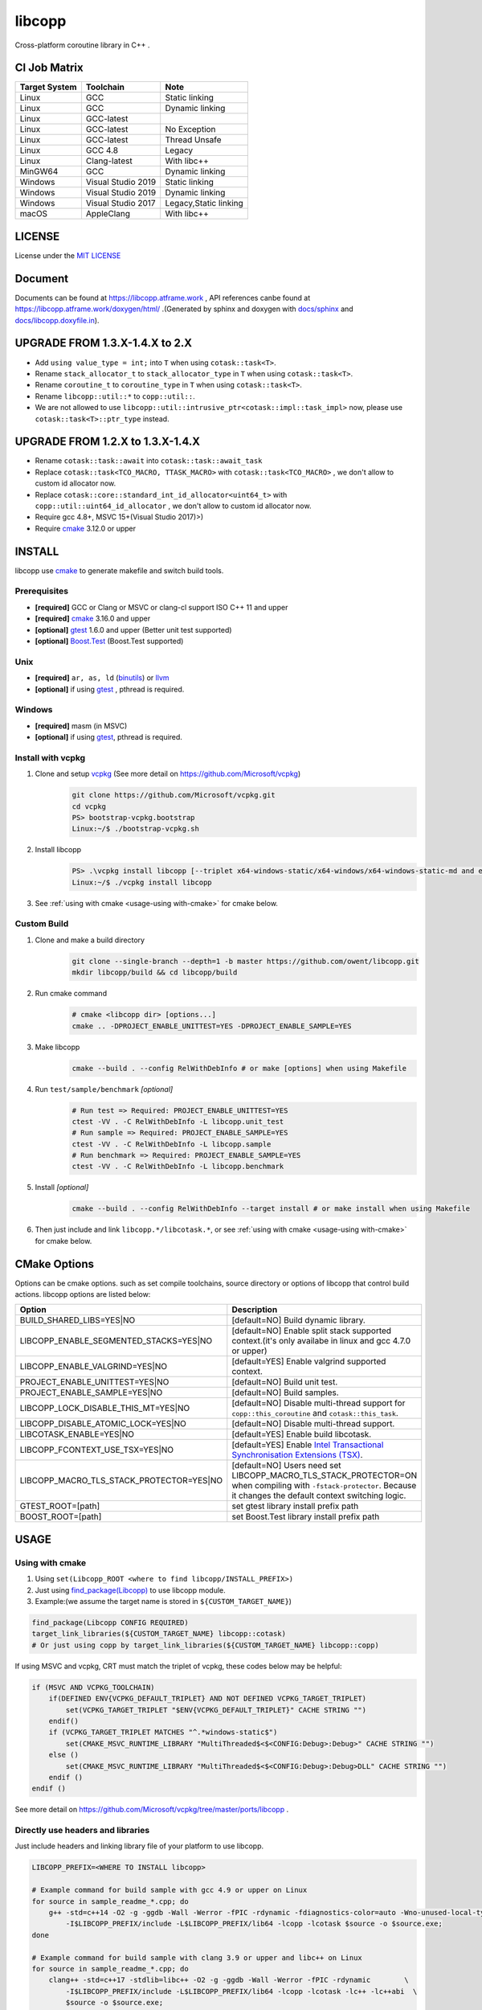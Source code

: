 libcopp
============

.. _MIT LICENSE: https://github.com/owent/libcopp/blob/v2/LICENSE
.. _`docs/libcopp.doxyfile.in`: https://github.com/owent/libcopp/blob/v2/docs/libcopp.doxyfile.in
.. _`docs/sphinx`: https://github.com/owent/libcopp/blob/v2/docs/sphinx
.. _cmake: https://cmake.org/
.. _binutils: http://www.gnu.org/software/binutils/
.. _llvm: http://llvm.org/
.. _gtest: https://github.com/google/googletest
.. _Boost.Test: (http://www.boost.org/doc/libs/release/libs/test
.. _vcpkg: https://github.com/Microsoft/vcpkg

Cross-platform coroutine library in C++ .

.. image:: https://img.shields.io/github/forks/owent/libcopp?style=social
.. image:: https://img.shields.io/github/stars/owent/libcopp?style=social

.. |release-badge| image:: https://img.shields.io/github/v/release/owent/libcopp
               :alt: Release
               :target: https://github.com/owent/libcopp/releases

.. |code-size-badge| image:: https://img.shields.io/github/languages/code-size/owent/libcopp
                     :alt: Code size
                     :target: https://github.com/owent/libcopp

.. |repo-size-badge| image:: https://img.shields.io/github/repo-size/owent/libcopp
                     :alt: Repo size
                     :target: https://github.com/owent/libcopp

.. |forks-badge| image:: https://img.shields.io/github/forks/owent/libcopp?style=social
                  :alt: Forks
                  :target: https://github.com/owent/libcopp

.. |stars-badge| image:: https://img.shields.io/github/stars/owent/libcopp?style=social
                 :alt: Stars
                 :target: https://github.com/owent/libcopp

.. |ci-badge|  image:: https://github.com/owent/libcopp/actions/workflows/main.yml/badge.svg
               :alt: CI build status
               :target: https://github.com/owent/libcopp/actions/workflows/main.yml

.. |codecov-badge|  image:: https://codecov.io/gh/owent/libcopp/branch/v2/graph/badge.svg
                    :alt: Coveralls coverage
                    :target: https://codecov.io/gh/owent/libcopp

.. |lgtm-badge|  image:: https://img.shields.io/lgtm/grade/cpp/g/owent/libcopp.svg?logo=lgtm&logoWidth=18
                 :alt: Language grade: C/C++
                 :target: https://lgtm.com/projects/g/owent/libcopp/context:cpp

|release-badge| |code-size-badge| |repo-size-badge| |ci-badge| |codecov-badge| |lgtm-badge| |forks-badge| |stars-badge|

CI Job Matrix
----------------

+---------------+--------------------+-----------------------+
| Target System | Toolchain          | Note                  |
+===============+====================+=======================+
| Linux         | GCC                | Static linking        |
+---------------+--------------------+-----------------------+
| Linux         | GCC                | Dynamic linking       |
+---------------+--------------------+-----------------------+
| Linux         | GCC-latest         |                       |
+---------------+--------------------+-----------------------+
| Linux         | GCC-latest         | No Exception          |
+---------------+--------------------+-----------------------+
| Linux         | GCC-latest         | Thread Unsafe         |
+---------------+--------------------+-----------------------+
| Linux         | GCC 4.8            | Legacy                |
+---------------+--------------------+-----------------------+
| Linux         | Clang-latest       | With libc++           |
+---------------+--------------------+-----------------------+
| MinGW64       | GCC                | Dynamic linking       |
+---------------+--------------------+-----------------------+
| Windows       | Visual Studio 2019 | Static linking        |
+---------------+--------------------+-----------------------+
| Windows       | Visual Studio 2019 | Dynamic linking       |
+---------------+--------------------+-----------------------+
| Windows       | Visual Studio 2017 | Legacy,Static linking |
+---------------+--------------------+-----------------------+
| macOS         | AppleClang         | With libc++           |
+---------------+--------------------+-----------------------+

LICENSE
------------

License under the `MIT LICENSE`_

Document
------------

Documents can be found at https://libcopp.atframe.work , API references canbe found at https://libcopp.atframe.work/doxygen/html/ .(Generated by sphinx and doxygen with `docs/sphinx`_ and `docs/libcopp.doxyfile.in`_).


UPGRADE FROM 1.3.X-1.4.X to 2.X
------------------------------------

+ Add ``using value_type = int;`` into ``T`` when using ``cotask::task<T>``.
+ Rename ``stack_allocator_t`` to ``stack_allocator_type`` in ``T`` when using ``cotask::task<T>``.
+ Rename ``coroutine_t`` to ``coroutine_type`` in ``T`` when using ``cotask::task<T>``.
+ Rename ``libcopp::util::*`` to ``copp::util::``.
+ We are not allowed to use ``libcopp::util::intrusive_ptr<cotask::impl::task_impl>`` now, please use ``cotask::task<T>::ptr_type`` instead.

UPGRADE FROM 1.2.X to 1.3.X-1.4.X
------------------------------------

+ Rename ``cotask::task::await`` into ``cotask::task::await_task``
+ Replace ``cotask::task<TCO_MACRO, TTASK_MACRO>`` with ``cotask::task<TCO_MACRO>`` , we don't allow to custom id allocator now.
+ Replace ``cotask::core::standard_int_id_allocator<uint64_t>`` with ``copp::util::uint64_id_allocator`` , we don't allow to custom id allocator now.
+ Require gcc 4.8+, MSVC 15+(Visual Studio 2017)>)
+ Require `cmake`_ 3.12.0 or upper

INSTALL
------------

| libcopp use `cmake`_ to generate makefile and switch build tools.

Prerequisites
^^^^^^^^^^^^^^^^

* **[required]** GCC or Clang or MSVC or clang-cl support ISO C++ 11 and upper
* **[required]** `cmake`_ 3.16.0 and upper
* **[optional]** `gtest`_ 1.6.0 and upper (Better unit test supported)
* **[optional]** `Boost.Test`_ (Boost.Test supported)

Unix
^^^^^^^^^^^^^^^^

* **[required]** ``ar, as, ld`` (`binutils`_) or `llvm`_
* **[optional]** if using `gtest`_ , pthread is required.

Windows
^^^^^^^^^^^^^^^^

* **[required]** masm (in MSVC)
* **[optional]** if using `gtest`_, pthread is required.

Install with vcpkg
^^^^^^^^^^^^^^^^^^^^^^^^^^^^^^^^

1. Clone and setup `vcpkg`_ (See more detail on https://github.com/Microsoft/vcpkg)
    .. code-block:: shell

        git clone https://github.com/Microsoft/vcpkg.git
        cd vcpkg
        PS> bootstrap-vcpkg.bootstrap
        Linux:~/$ ./bootstrap-vcpkg.sh

2. Install libcopp
    .. code-block:: shell

        PS> .\vcpkg install libcopp [--triplet x64-windows-static/x64-windows/x64-windows-static-md and etc...]
        Linux:~/$ ./vcpkg install libcopp

3. See :ref:`using with cmake <usage-using with-cmake>` for cmake below.

Custom Build
^^^^^^^^^^^^^^^^

1. Clone and make a build directory
    .. code-block:: shell

        git clone --single-branch --depth=1 -b master https://github.com/owent/libcopp.git 
        mkdir libcopp/build && cd libcopp/build

2. Run cmake command
    .. code-block:: shell

        # cmake <libcopp dir> [options...]
        cmake .. -DPROJECT_ENABLE_UNITTEST=YES -DPROJECT_ENABLE_SAMPLE=YES

3. Make libcopp
    .. code-block:: shell

        cmake --build . --config RelWithDebInfo # or make [options] when using Makefile

4. Run ``test/sample/benchmark`` *[optional]*
    .. code-block:: shell

        # Run test => Required: PROJECT_ENABLE_UNITTEST=YES
        ctest -VV . -C RelWithDebInfo -L libcopp.unit_test
        # Run sample => Required: PROJECT_ENABLE_SAMPLE=YES
        ctest -VV . -C RelWithDebInfo -L libcopp.sample
        # Run benchmark => Required: PROJECT_ENABLE_SAMPLE=YES
        ctest -VV . -C RelWithDebInfo -L libcopp.benchmark

5. Install *[optional]*
    .. code-block:: shell

        cmake --build . --config RelWithDebInfo --target install # or make install when using Makefile

6. Then just include and link ``libcopp.*/libcotask.*``, or see :ref:`using with cmake <usage-using with-cmake>` for cmake below.

CMake Options
----------------

Options can be cmake options. such as set compile toolchains, source directory or options of libcopp that control build actions. libcopp options are listed below:

+------------------------------------------+------------------------------------------------------------------------------------------------------------------------------+
| Option                                   | Description                                                                                                                  |
+==========================================+==============================================================================================================================+
| BUILD_SHARED_LIBS=YES|NO                 | [default=NO] Build dynamic library.                                                                                          |
+------------------------------------------+------------------------------------------------------------------------------------------------------------------------------+
| LIBCOPP_ENABLE_SEGMENTED_STACKS=YES|NO   | [default=NO] Enable split stack supported context.(it's only availabe in linux and gcc 4.7.0 or upper)                       |
+------------------------------------------+------------------------------------------------------------------------------------------------------------------------------+
| LIBCOPP_ENABLE_VALGRIND=YES|NO           | [default=YES] Enable valgrind supported context.                                                                             |
+------------------------------------------+------------------------------------------------------------------------------------------------------------------------------+
| PROJECT_ENABLE_UNITTEST=YES|NO           | [default=NO] Build unit test.                                                                                                |
+------------------------------------------+------------------------------------------------------------------------------------------------------------------------------+
| PROJECT_ENABLE_SAMPLE=YES|NO             | [default=NO] Build samples.                                                                                                  |
+------------------------------------------+------------------------------------------------------------------------------------------------------------------------------+
| LIBCOPP_LOCK_DISABLE_THIS_MT=YES|NO      | [default=NO] Disable multi-thread support for ``copp::this_coroutine`` and ``cotask::this_task``.                            |
+------------------------------------------+------------------------------------------------------------------------------------------------------------------------------+
| LIBCOPP_DISABLE_ATOMIC_LOCK=YES|NO       | [default=NO] Disable multi-thread support.                                                                                   |
+------------------------------------------+------------------------------------------------------------------------------------------------------------------------------+
| LIBCOTASK_ENABLE=YES|NO                  | [default=YES] Enable build libcotask.                                                                                        |
+------------------------------------------+------------------------------------------------------------------------------------------------------------------------------+
| LIBCOPP_FCONTEXT_USE_TSX=YES|NO          | [default=YES] Enable `Intel Transactional Synchronisation Extensions (TSX) <https://software.intel.com/en-us/node/695149>`_. |
+------------------------------------------+------------------------------------------------------------------------------------------------------------------------------+
| LIBCOPP_MACRO_TLS_STACK_PROTECTOR=YES|NO | [default=NO] Users need set LIBCOPP_MACRO_TLS_STACK_PROTECTOR=ON when compiling with ``-fstack-protector``.                  |
|                                          | Because it changes the default context switching logic.                                                                      |
+------------------------------------------+------------------------------------------------------------------------------------------------------------------------------+
| GTEST_ROOT=[path]                        | set gtest library install prefix path                                                                                        |
+------------------------------------------+------------------------------------------------------------------------------------------------------------------------------+
| BOOST_ROOT=[path]                        | set Boost.Test library install prefix path                                                                                   |
+------------------------------------------+------------------------------------------------------------------------------------------------------------------------------+

USAGE
------------

.. _usage-using with-cmake:

Using with cmake
^^^^^^^^^^^^^^^^

1. Using ``set(Libcopp_ROOT <where to find libcopp/INSTALL_PREFIX>)``
2. Just using `find_package(Libcopp) <https://cmake.org/cmake/help/latest/command/find_package.html>`_ to use libcopp module.
3. Example:(we assume the target name is stored in ``${CUSTOM_TARGET_NAME}``)

.. code-block:: cmake

    find_package(Libcopp CONFIG REQUIRED)
    target_link_libraries(${CUSTOM_TARGET_NAME} libcopp::cotask)
    # Or just using copp by target_link_libraries(${CUSTOM_TARGET_NAME} libcopp::copp)

If using MSVC and vcpkg, CRT must match the triplet of vcpkg, these codes below may be helpful:

.. code-block:: cmake

    if (MSVC AND VCPKG_TOOLCHAIN)
        if(DEFINED ENV{VCPKG_DEFAULT_TRIPLET} AND NOT DEFINED VCPKG_TARGET_TRIPLET)
            set(VCPKG_TARGET_TRIPLET "$ENV{VCPKG_DEFAULT_TRIPLET}" CACHE STRING "")
        endif()
        if (VCPKG_TARGET_TRIPLET MATCHES "^.*windows-static$")
            set(CMAKE_MSVC_RUNTIME_LIBRARY "MultiThreaded$<$<CONFIG:Debug>:Debug>" CACHE STRING "")
        else ()
            set(CMAKE_MSVC_RUNTIME_LIBRARY "MultiThreaded$<$<CONFIG:Debug>:Debug>DLL" CACHE STRING "")
        endif ()
    endif ()

See more detail on https://github.com/Microsoft/vcpkg/tree/master/ports/libcopp .

Directly use headers and libraries
^^^^^^^^^^^^^^^^^^^^^^^^^^^^^^^^^^^^^^^^^^^^^^^^

Just include headers and linking library file of your platform to use libcopp.

.. code-block:: shell

    LIBCOPP_PREFIX=<WHERE TO INSTALL libcopp>

    # Example command for build sample with gcc 4.9 or upper on Linux
    for source in sample_readme_*.cpp; do
        g++ -std=c++14 -O2 -g -ggdb -Wall -Werror -fPIC -rdynamic -fdiagnostics-color=auto -Wno-unused-local-typedefs \
            -I$LIBCOPP_PREFIX/include -L$LIBCOPP_PREFIX/lib64 -lcopp -lcotask $source -o $source.exe;
    done

    # Example command for build sample with clang 3.9 or upper and libc++ on Linux
    for source in sample_readme_*.cpp; do
        clang++ -std=c++17 -stdlib=libc++ -O2 -g -ggdb -Wall -Werror -fPIC -rdynamic        \
            -I$LIBCOPP_PREFIX/include -L$LIBCOPP_PREFIX/lib64 -lcopp -lcotask -lc++ -lc++abi  \
            $source -o $source.exe;
    done

    # AppleClang on macOS just like those scripts upper.
    # If you are using MinGW on Windows, it's better to add -static-libstdc++ -static-libgcc to 
    #     use static linking and other scripts are just like those on Linux.


.. code-block:: shell

    # Example command for build sample with MSVC 1914 or upper on Windows & powershell(Debug Mode /MDd)
    foreach ($source in Get-ChildItem -File -Name .\sample_readme_*.cpp) {
        cl /nologo /MP /W4 /wd"4100" /wd"4125" /EHsc /std:c++17 /Zc:__cplusplus /O2 /MDd /I$LIBCOPP_PREFIX/include $LIBCOPP_PREFIX/lib64/copp.lib $LIBCOPP_PREFIX/lib64/cotask.lib $source
    }


Get Start & Example
^^^^^^^^^^^^^^^^^^^^^^^^^^^^^^^^

There serveral samples to use ``copp::coroutine_context`` 、 ``copp::coroutine_context_fiber`` and ``cotask::task`` :

1. Using coroutine context
2. Using coroutine task
3. Using coroutine task manager
4. Using stack pool
5. Using ``task::then`` or ``task::await_task``
6. Using ``copp::callable_promise`` of c++20 coroutine
7. Using ``copp::generator_future`` for c++20 coroutine
8. Custom error (timeout for example) when using c++20 coroutine
9. Let c++20 coroutine work with ``cotask::task``
10. Using Windows fiber and ``SetUnhandledExceptionFilter`` on Windows with ``cotask::task``

All sample codes can be found on :ref:`EXAMPLES <examples_doc_anchor>` and `sample <https://github.com/owent/libcopp/tree/v2/sample>`_ .

NOTICE
------------

Split stack support: if in Linux and user gcc 4.7.0 or upper, add ``-DLIBCOPP_ENABLE_SEGMENTED_STACKS=YES`` to use split stack supported context.

It's recommanded to use stack pool instead of gcc splited stack.

BENCHMARK
------------

Please see CI output for latest benchmark report. Click to visit `Github Actions <https://github.com/owent/libcopp/actions>`_ .

FAQ
------------

Q: How to enable c++20 coroutine

| ANS: Add ``/std:c++latest /await`` for MSVC 1932 and below or ``-std=c++20 -fcoroutines-ts -stdlib=libc++`` for clang 13 and below or ``-std=c++20 -fcoroutines`` for gcc 10.

If you can just use ``-std=c++20 -stdlib=libc++`` clang 14 or above, ``-astd=c++20`` for gcc 11 or above, and ``/std:c++latest`` for MSVC 1932 or above.

Q: Will libcopp handle exception?

| ANS: When using c++11 or above, libcopp will catch all unhandled exception and rethrow it after coroutine resumed.

Q: Why ``SetUnhandledExceptionFilter`` can not catch the unhandled exception in a coroutine?

| ANS: ``SetUnhandledExceptionFilter`` only works with **Windows Fiber**, please see `sample/sample_readme_11.cpp <https://github.com/owent/libcopp/blob/v2/sample/sample_readme_11.cpp>`_ for details.

FEEDBACK
------------

If you has any question, please create a issue and provide the information of your environments. For example:

+ **OS**: Windows 10 Pro 19041 *(This can be see after running ``msinfo32``)* / Manjaro(Arch) Linux Linux 5.4.39-1-MANJARO
+ **Compiler**: Visual Studio 2019 C++ 16.5.5 with VS 2019 C++ v14.25 or MSVC 1925/ gcc 9.3.0
+ **CMake Commands**: ``cmake .. -G "Visual Studio 16 2019" -A x64 -DLIBCOPP_FCONTEXT_USE_TSX=ON -DPROJECT_ENABLE_UNITTEST=ON -DPROJECT_ENABLE_SAMPLE=ON-DCMAKE_BUILD_TYPE=RelWithDebInfo -DCMAKE_INSTALL_PREFIX=%cd%/install-prefix`` / ``cmake .. -G Ninja -DLIBCOPP_FCONTEXT_USE_TSX=ON -DPROJECT_ENABLE_UNITTEST=ON -DPROJECT_ENABLE_SAMPLE=ON -DCMAKE_BUILD_TYPE=RelWithDebInfo -DCMAKE_INSTALL_PREFIX=/opt/libcopp``
+ **Compile Commands**: ``cmake --build . -j``
+ **Related Environment Variables**: Please provide all the environment variables which will change the cmake toolchain, ``CC`` 、 ``CXX`` 、 ``AR`` and etc.

CONSTRIBUTORS
------------------------

+ `owent <https://github.com/owent>`_

THANKS TO
------------

+ `mutouyun <https://github.com/mutouyun>`_
